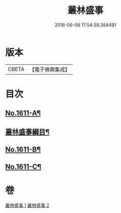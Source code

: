 #+TITLE: 叢林盛事 
#+DATE: 2016-06-08 17:54:39.364491

* 版本
 |     CBETA|【電子佛典集成】|

* 目次
** [[file:KR6r0094_001.txt::001-0685a1][No.1611-A¶]]
** [[file:KR6r0094_001.txt::001-0685a15][叢林盛事綱目¶]]
** [[file:KR6r0094_002.txt::002-0706c20][No.1611-B¶]]
** [[file:KR6r0094_002.txt::002-0707a8][No.1611-C¶]]

* 卷
[[file:KR6r0094_001.txt][叢林盛事 1]]
[[file:KR6r0094_002.txt][叢林盛事 2]]

